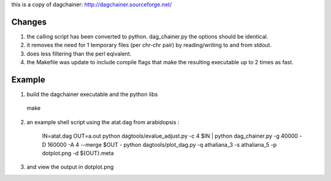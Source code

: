 this is a copy of dagchainer:
http://dagchainer.sourceforge.net/


Changes
-------
1. the calling script has been converted to python. dag_chainer.py
   the options should be identical.
2. it removes the need for 1 temporary files (per chr-chr pair) by 
   reading/writing to and from stdout.
3. does less filtering than the perl eqivalent.

4. the Makefile was update to include compile flags that make the resulting
   executable up to 2 times as fast.


Example
-------

1. build the dagchainer executable and the python libs ::

  make

2. an example shell script using the atat.dag from arabidopsis :

    IN=atat.dag
    OUT=a.out
    python dagtools/evalue_adjust.py -c 4 $IN | python dag_chainer.py -g 40000 -D 160000 -A 4 --merge $OUT -
    python dagtools/plot_dag.py -q athaliana_3 -s athaliana_5 -p dotplot.png -d ${OUT}.meta


3. and view the output in dotplot.png
